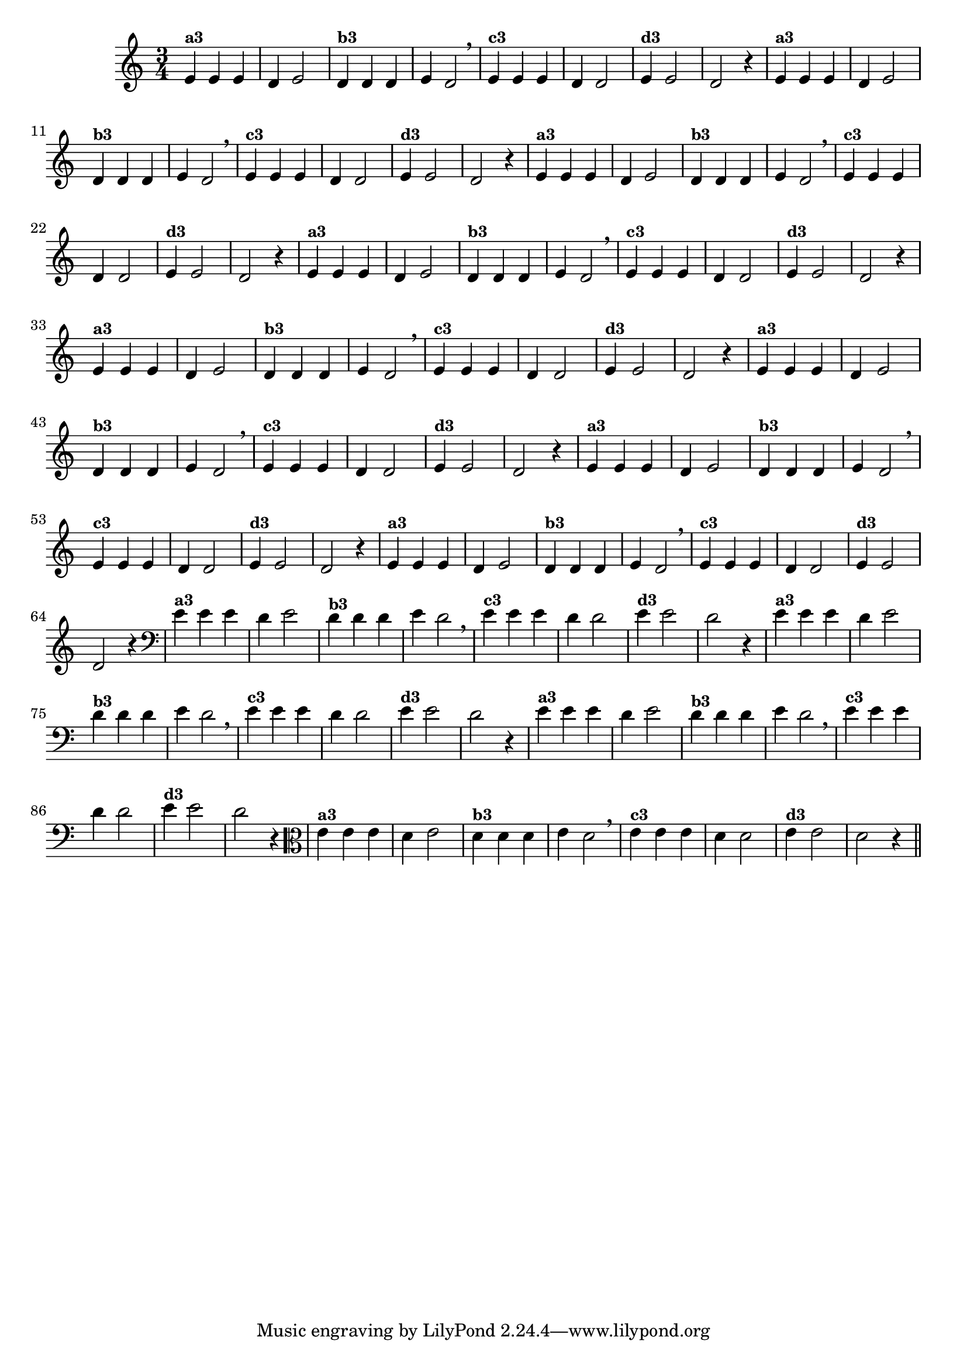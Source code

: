 % -*- coding: utf-8 -*-

\version "2.10.33"

%%#(set-global-staff-size 16)

%\header {title = "09- BAMBALEANDO - Variações Sobre bambalalao"}

\relative c'{
  \override Staff.TimeSignature #'style = #'()
  \time 3/4

                                % CLARINETE

  \tag #'cl {

    e4^\markup {\small \bold {"a3"}} e e d e2 
    d4^\markup {\small \bold {"b3"}} d d e d2 \breathe
    e4^\markup {\small \bold {"c3"}} e e d d2 
    e4^\markup {\small \bold {"d3"}} e2 d2 r4
  }

                                % FLAUTA

  \tag #'fl {

    e4^\markup {\small \bold {"a3"}} e e d e2 
    d4^\markup {\small \bold {"b3"}} d d e d2 \breathe
    e4^\markup {\small \bold {"c3"}} e e d d2 
    e4^\markup {\small \bold {"d3"}} e2 d2 r4
  }

                                % OBOÉ

  \tag #'ob {

    e4^\markup {\small \bold {"a3"}} e e d e2 
    d4^\markup {\small \bold {"b3"}} d d e d2 \breathe
    e4^\markup {\small \bold {"c3"}} e e d d2 
    e4^\markup {\small \bold {"d3"}} e2 d2 r4
  }

                                % SAX ALTO

  \tag #'saxa {

    e4^\markup {\small \bold {"a3"}} e e d e2 
    d4^\markup {\small \bold {"b3"}} d d e d2 \breathe
    e4^\markup {\small \bold {"c3"}} e e d d2 
    e4^\markup {\small \bold {"d3"}} e2 d2 r4
  }

                                % SAX TENOR

  \tag #'saxt {

    e4^\markup {\small \bold {"a3"}} e e d e2 
    d4^\markup {\small \bold {"b3"}} d d e d2 \breathe
    e4^\markup {\small \bold {"c3"}} e e d d2 
    e4^\markup {\small \bold {"d3"}} e2 d2 r4
  }

                                % SAX GENES

  \tag #'saxg {

    e4^\markup {\small \bold {"a3"}} e e d e2 
    d4^\markup {\small \bold {"b3"}} d d e d2 \breathe
    e4^\markup {\small \bold {"c3"}} e e d d2 
    e4^\markup {\small \bold {"d3"}} e2 d2 r4
  }

                                % TROMPETE

  \tag #'tpt {

    e4^\markup {\small \bold {"a3"}} e e d e2 
    d4^\markup {\small \bold {"b3"}} d d e d2 \breathe
    e4^\markup {\small \bold {"c3"}} e e d d2 
    e4^\markup {\small \bold {"d3"}} e2 d2 r4
  }

                                % TROMPA

  \tag #'tpa {

    e4^\markup {\small \bold {"a3"}} e e d e2 
    d4^\markup {\small \bold {"b3"}} d d e d2 \breathe
    e4^\markup {\small \bold {"c3"}} e e d d2 
    e4^\markup {\small \bold {"d3"}} e2 d2 r4
  }

                                % TROMBONE

  \tag #'tbn {

    \clef bass
    e4^\markup {\small \bold {"a3"}} e e d e2 
    d4^\markup {\small \bold {"b3"}} d d e d2 \breathe
    e4^\markup {\small \bold {"c3"}} e e d d2 
    e4^\markup {\small \bold {"d3"}} e2 d2 r4
  }

                                % TUBA MIB

  \tag #'tbamib {

    \clef bass
    e4^\markup {\small \bold {"a3"}} e e d e2 
    d4^\markup {\small \bold {"b3"}} d d e d2 \breathe
    e4^\markup {\small \bold {"c3"}} e e d d2 
    e4^\markup {\small \bold {"d3"}} e2 d2 r4
  }

                                % TUBA SIB

  \tag #'tbasib {

    \clef bass
    e4^\markup {\small \bold {"a3"}} e e d e2 
    d4^\markup {\small \bold {"b3"}} d d e d2 \breathe
    e4^\markup {\small \bold {"c3"}} e e d d2 
    e4^\markup {\small \bold {"d3"}} e2 d2 r4
  }

                                % VIOLA

  \tag #'vla {
    \clef alto

    e4^\markup {\small \bold {"a3"}} e e d e2 
    d4^\markup {\small \bold {"b3"}} d d e d2 \breathe
    e4^\markup {\small \bold {"c3"}} e e d d2 
    e4^\markup {\small \bold {"d3"}} e2 d2 r4
  }


                                % FINAL

  \bar "||"
}


